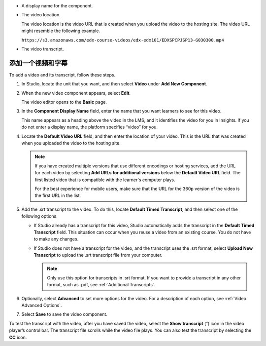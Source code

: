 * A display name for the component.
* The video location.

  The video location is the video URL that is created when you upload the video
  to the hosting site. The video URL might resemble the following example.

  ``https://s3.amazonaws.com/edx-course-videos/edx-edx101/EDXSPCPJSP13-G030300.mp4``

* The video transcript.

.. _Add a Video and Transcript:

**************************
添加一个视频和字幕
**************************

To add a video and its transcript, follow these steps.

#. In Studio, locate the unit that you want, and then select **Video** under
   **Add New Component**.

#. When the new video component appears, select **Edit**.

   The video editor opens to the **Basic** page.

#. In the **Component Display Name** field, enter the name that you want
   learners to see for this video.

   This name appears as a heading above the video in the LMS, and it identifies
   the video for you in Insights. If you do not enter a display name, the
   platform specifies “video” for you.

#. Locate the **Default Video URL** field, and then enter the location of your
   video. This is the URL that was created when you uploaded the video to the
   hosting site.

   .. note::
     If you have created multiple versions that use different encodings or
     hosting services, add the URL for each video by selecting **Add URLs for
     additional versions** below the **Default Video URL** field. The first
     listed video that is compatible with the learner's computer plays.

     For the best experience for mobile users, make sure that the URL for the
     360p version of the video is the first URL in the list.

5. Add the .srt transcript to the video. To do this, locate **Default Timed
   Transcript**, and then select one of the following options.

   * If Studio already has a transcript for this video, Studio automatically
     adds the transcript in the **Default Timed Transcript** field. This
     situation can occur when you reuse a video from an existing course. You do
     not have to make any changes.

   * If Studio does not have a transcript for the video, and the
     transcript uses the .srt format, select **Upload New Transcript** to
     upload the .srt transcript file from your computer.

     .. note::

      Only use this option for transcripts in .srt format. If you want to
      provide a transcript in any other format, such as .pdf,
      see :ref:`Additional Transcripts`.

6. Optionally, select **Advanced** to set more options for the video. For a
   description of each option, see :ref:`Video Advanced Options`.

#. Select **Save** to save the video component.

To test the transcript with the video, after you have saved the video, select
the **Show transcript** (”) icon in the video player’s control bar. The
transcript file scrolls while the video file plays. You can also test the
transcript by selecting the **CC** icon.
